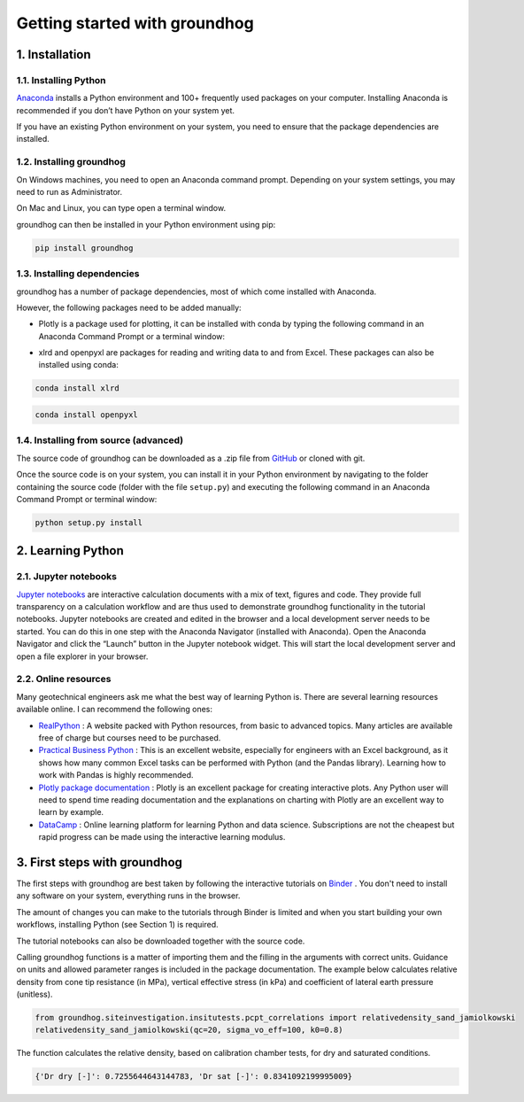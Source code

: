 Getting started with groundhog
===============================================


1. Installation
----------------------

1.1. Installing Python
^^^^^^^^^^^^^^^^^^^^^^^^^^^^^

`Anaconda <http://www.anaconda.com/>`_ installs a Python environment and 100+ frequently used packages on your computer.
Installing Anaconda is recommended if you don’t have Python on your system yet.

If you have an existing Python environment on your system, you need to ensure that the package dependencies are installed.

1.2. Installing groundhog
^^^^^^^^^^^^^^^^^^^^^^^^^^^^^

On Windows machines, you need to open an Anaconda command prompt. Depending on your system settings,
you may need to run as Administrator.

.. image:: images/anaconda_command_prompt.png
    :width: 500px
    :align: center
    :alt: Windows Anaconda command prompt

On Mac and Linux, you can type open a terminal window.

groundhog can then be installed in your Python environment using pip:

.. code-block:: bash

    pip install groundhog

.. image:: images/groundhog_install.png
    :width: 500px
    :align: center
    :alt: Install groundhog with pip

1.3. Installing dependencies
^^^^^^^^^^^^^^^^^^^^^^^^^^^^^^^^^

groundhog has a number of package dependencies, most of which come installed with Anaconda.

However, the following packages need to be added manually:

- Plotly is a package used for plotting, it can be installed with conda by typing the following command in an Anaconda Command Prompt or a terminal window:

.. code-block:: bash
    :linenos:

    conda install plotly

- xlrd and openpyxl are packages for reading and writing data to and from Excel. These packages can also be installed using conda:

.. code-block:: bash

    conda install xlrd

.. code-block:: bash

    conda install openpyxl


1.4. Installing from source (advanced)
^^^^^^^^^^^^^^^^^^^^^^^^^^^^^^^^^^^^^^^^

The source code of groundhog can be downloaded as a .zip file from `GitHub <https://github.com/snakesonabrain/groundhog/>`_ or cloned with git.

.. image:: images/download_source.png
    :width: 500px
    :align: center
    :alt: Downloading or cloning source code

Once the source code is on your system, you can install it in your Python environment
by navigating to the folder containing the source code (folder with the file ``setup.py``)
and executing the following command in an Anaconda Command Prompt or terminal window:

.. code-block:: bash

    python setup.py install


2. Learning Python
----------------------

2.1. Jupyter notebooks
^^^^^^^^^^^^^^^^^^^^^^^^^^^

`Jupyter notebooks <https://www.jupyter.org/>`_ are interactive calculation documents with a mix of text, figures and code.
They provide full transparency on a calculation workflow and are thus used to demonstrate groundhog functionality in the tutorial notebooks.
Jupyter notebooks are created and edited in the browser and a local development server needs to be started.
You can do this in one step with the Anaconda Navigator (installed with Anaconda).
Open the Anaconda Navigator and click the “Launch” button in the Jupyter notebook widget.
This will start the local development server and open a file explorer in your browser.

.. image:: images/launch_jupyter.png
    :width: 500px
    :align: center
    :alt: Launching Jupyter notebook server

2.2. Online resources
^^^^^^^^^^^^^^^^^^^^^^^^^^^

Many geotechnical engineers ask me what the best way of learning Python is.
There are several learning resources available online. I can recommend the following ones:

- `RealPython <https://realpython.com/>`_ : A website packed with Python resources, from basic to advanced topics. Many articles are available free of charge but courses need to be purchased.

- `Practical Business Python <https://pbpython.com/excel-pandas-comp.html>`_ : This is an excellent website, especially for engineers with an Excel background, as it shows how many common Excel tasks can be performed with Python (and the Pandas library). Learning how to work with Pandas is highly recommended.

- `Plotly package documentation <https://plotly.com/python/basic-charts/>`_ : Plotly is an excellent package for creating interactive plots. Any Python user will need to spend time reading documentation and the explanations on charting with Plotly are an excellent way to learn by example.

- `DataCamp <https://www.datacamp.com/>`_ : Online learning platform for learning Python and data science. Subscriptions are not the cheapest but rapid progress can be made using the interactive learning modulus.

3. First steps with groundhog
-------------------------------------

The first steps with groundhog are best taken by following the interactive tutorials on `Binder <https://mybinder.org/v2/gh/snakesonabrain/groundhog/master>`_ .
You don't need to install any software on your system, everything runs in the browser.

.. image:: https://mybinder.org/badge_logo.svg
 :target: https://mybinder.org/v2/gh/snakesonabrain/groundhog/master

The amount of changes you can make to the tutorials through Binder is limited and
when you start building your own workflows, installing Python (see Section 1) is required.

The tutorial notebooks can also be downloaded together with the source code.

Calling groundhog functions is a matter of importing them and the filling in the arguments with correct units.
Guidance on units and allowed parameter ranges is included in the package documentation.
The example below calculates relative density from cone tip resistance (in MPa), vertical effective stress (in kPa) and coefficient of lateral earth pressure (unitless).

.. code-block:: python

    from groundhog.siteinvestigation.insitutests.pcpt_correlations import relativedensity_sand_jamiolkowski
    relativedensity_sand_jamiolkowski(qc=20, sigma_vo_eff=100, k0=0.8)

The function calculates the relative density, based on calibration chamber tests, for dry and saturated conditions.

.. code-block:: python

    {'Dr dry [-]': 0.7255644643144783, 'Dr sat [-]': 0.8341092199995009}